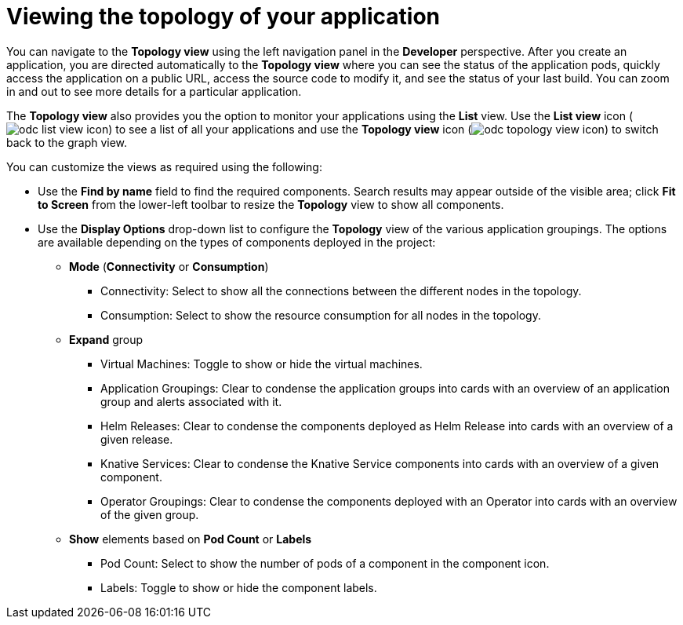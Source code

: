 // Module included in the following assemblies:
//
// applications/application_life_cycle_management/odc-viewing-application-composition-using-topology-view.adoc

[id="odc-viewing-application-topology_{context}"]
= Viewing the topology of your application

You can navigate to the *Topology view* using the left navigation panel in the *Developer* perspective. After you create an application, you are directed automatically to the *Topology view* where you can see the status of the application pods, quickly access the application on a public URL, access the source code to modify it, and see the status of your last build. You can zoom in and out to see more details for a particular application.

The *Topology view* also provides you the option to monitor your applications using the *List* view. Use the *List view* icon (image:odc_list_view_icon.png[title="List view icon"]) to see a list of all your applications and use the *Topology view* icon (image:odc_topology_view_icon.png[title="Topology view icon"]) to switch back to the graph view.

You can customize the views as required using the following:

* Use the *Find by name* field to find the required components. Search results may appear outside of the visible area; click *Fit to Screen* from the lower-left toolbar to resize the *Topology* view to show all components.
* Use the *Display Options* drop-down list to configure the *Topology* view of the various application groupings. The options are available depending on the types of components deployed in the project:

** *Mode* (*Connectivity* or *Consumption*)
*** Connectivity: Select to show all the connections between the different nodes in the topology.
*** Consumption: Select to show the resource consumption for all nodes in the topology.
** *Expand* group
*** Virtual Machines: Toggle to show or hide the virtual machines.
*** Application Groupings: Clear to condense the application groups into cards with an overview of an application group and alerts associated with it.
*** Helm Releases: Clear to condense the components deployed as Helm Release into cards with an overview of a given release.
*** Knative Services: Clear to condense the Knative Service components into cards with an overview of a given component.
*** Operator Groupings: Clear to condense the components deployed with an Operator into cards with an overview of the given group.
** *Show* elements based on *Pod Count* or *Labels*
*** Pod Count: Select to show the number of pods of a component in the component icon.
*** Labels: Toggle to show or hide the component labels.
